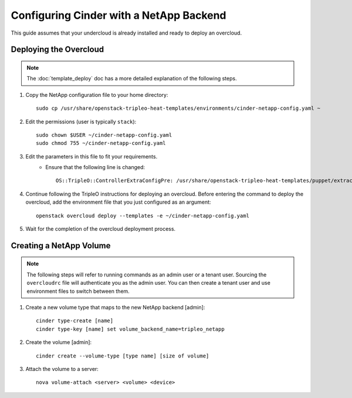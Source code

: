 Configuring Cinder with a NetApp Backend
========================================

This guide assumes that your undercloud is already installed and ready to
deploy an overcloud.

Deploying the Overcloud
-----------------------
.. note::

    The :doc:`template_deploy` doc has a more detailed explanation of the
    following steps.

#. Copy the NetApp configuration file to your home directory::

     sudo cp /usr/share/openstack-tripleo-heat-templates/environments/cinder-netapp-config.yaml ~

#. Edit the permissions (user is typically ``stack``)::

    sudo chown $USER ~/cinder-netapp-config.yaml
    sudo chmod 755 ~/cinder-netapp-config.yaml


#. Edit the parameters in this file to fit your requirements.
    - Ensure that the following line is changed::

       OS::TripleO::ControllerExtraConfigPre: /usr/share/openstack-tripleo-heat-templates/puppet/extraconfig/pre_deploy/controller/cinder-netapp.yaml


#. Continue following the TripleO instructions for deploying an overcloud.
   Before entering the command to deploy the overcloud, add the environment
   file that you just configured as an argument::

    openstack overcloud deploy --templates -e ~/cinder-netapp-config.yaml

#. Wait for the completion of the overcloud deployment process.


Creating a NetApp Volume
------------------------

.. note::

    The following steps will refer to running commands as an admin user or a
    tenant user. Sourcing the ``overcloudrc`` file will authenticate you as
    the admin user. You can then create a tenant user and use environment
    files to switch between them.

#. Create a new volume type that maps to the new NetApp backend [admin]::

    cinder type-create [name]
    cinder type-key [name] set volume_backend_name=tripleo_netapp

#. Create the volume [admin]::

    cinder create --volume-type [type name] [size of volume]

#. Attach the volume to a server::

     nova volume-attach <server> <volume> <device>


